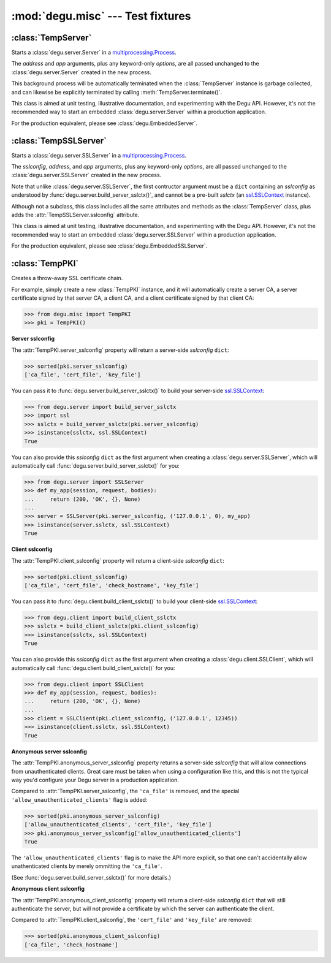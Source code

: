 :mod:`degu.misc` --- Test fixtures
==================================

.. module:: degu.misc
   :synopsis: Test fixtures and other handy tidbits


:class:`TempServer`
-------------------

.. class:: TempServer(address, app, **options)

    Starts a :class:`degu.server.Server` in a `multiprocessing.Process`_.

    The *address* and *app* arguments, plus any keyword-only *options*, are all
    passed unchanged to the :class:`degu.server.Server` created in the new
    process.

    This background process will be automatically terminated when the
    :class:`TempServer` instance is garbage collected, and can likewise be
    explicitly terminated by calling :meth:`TempServer.terminate()`.

    This class is aimed at unit testing, illustrative documentation, and
    experimenting with the Degu API.  However, it's not the recommended way to
    start an embedded :class:`degu.server.Server` within a production
    application.

    For the production equivalent, please see :class:`degu.EmbeddedServer`.

    .. attribute:: address

        The bound server address as returned by `socket.socket.getsockname()`_.

        Note that this wont necessarily match the *address* argument provided to
        the :class:`TempServer` constructor.

        For details, see the :attr:`degu.server.Server.address` attribute, and
        the server :ref:`server-address` argument.

        :class:`TempServer` uses a `multiprocessing.Queue`_ to pass the bound
        server address from the newly created background process up to your
        controlling process.

    .. attribute:: app

        The *app* argument provided to the constructor.

        For details, see the the :attr:`degu.server.Server.app` attribute,
        and the server :ref:`server-app` argument.

    .. attribute:: options

        A ``dict`` containing the *options* passed to the constructor.

        Note that unlike :attr:`degu.server.Server.options`, this attribute will
        only contain the keyword-only options specifically provided to the
        :class:`TempServer` constructor, and will not include the default values
        for any other server configuration options.

        For details, see the :attr:`degu.server.Server.options` attribute, and
        the server :ref:`server-options` argument.

    .. attribute:: process

        The `multiprocessing.Process`_ in which this server is running.

    .. method:: terminate()

        Terminate the background process (and thus this Degu server).

        This method will call `multiprocessing.Process.terminate()`_ followed by
        `multiprocessing.Process.join()`_ on the :attr:`TempServer.process` in
        which this background server is running.

        This method is automatically called when the :class:`TempServer`
        instance is garbage collected.  It can safely be called multiple times
        without error.

        If needed, you can inspect the ``exitcode`` attribute on the
        :attr:`TempServer.process` after this method has been called.



:class:`TempSSLServer`
----------------------

.. class:: TempSSLServer(sslconfig, address, app, **options)

    Starts a :class:`degu.server.SSLServer` in a `multiprocessing.Process`_.

    The *sslconfig*, *address*, and *app* arguments, plus any keyword-only
    *options*, are all passed unchanged to the :class:`degu.server.SSLServer`
    created in the new process.

    Note that unlike :class:`degu.server.SSLServer`, the first contructor
    argument must be a ``dict`` containing an *sslconfig* as understood by
    :func:`degu.server.build_server_sslctx()`, and cannot be a pre-built
    *sslctx* (an `ssl.SSLContext`_ instance).

    Although not a subclass, this class includes all the same attributes and
    methods as the :class:`TempServer` class, plus adds the
    :attr:`TempSSLServer.sslconfig` attribute.

    This class is aimed at unit testing, illustrative documentation, and
    experimenting with the Degu API.  However, it's not the recommended way to
    start an embedded :class:`degu.server.SSLServer` within a production
    application.

    For the production equivalent, please see :class:`degu.EmbeddedSSLServer`.

    .. attribute:: sslconfig

        The exact *sslconfig* dict passed to the constructor.



:class:`TempPKI`
----------------

.. class:: TempPKI(client_pki=True, bits=1024)

    Creates a throw-away SSL certificate chain.

    For example, simply create a new :class:`TempPKI` instance, and it will
    automatically create a server CA, a server certificate signed by that
    server CA, a client CA, and a client certificate signed by that client CA:

    >>> from degu.misc import TempPKI
    >>> pki = TempPKI()

    **Server sslconfig**

    The :attr:`TempPKI.server_sslconfig` property will return a server-side
    *sslconfig* ``dict``:

    >>> sorted(pki.server_sslconfig)
    ['ca_file', 'cert_file', 'key_file']

    You can pass it to :func:`degu.server.build_server_sslctx()` to build your
    server-side `ssl.SSLContext`_:

    >>> from degu.server import build_server_sslctx
    >>> import ssl
    >>> sslctx = build_server_sslctx(pki.server_sslconfig)
    >>> isinstance(sslctx, ssl.SSLContext)
    True

    You can also provide this *sslconfig* ``dict`` as the first argument when
    creating a :class:`degu.server.SSLServer`, which will automatically call
    :func:`degu.server.build_server_sslctx()` for you:

    >>> from degu.server import SSLServer
    >>> def my_app(session, request, bodies):
    ...     return (200, 'OK', {}, None)
    ... 
    >>> server = SSLServer(pki.server_sslconfig, ('127.0.0.1', 0), my_app)
    >>> isinstance(server.sslctx, ssl.SSLContext)
    True

    **Client sslconfig**

    The :attr:`TempPKI.client_sslconfig` property will return a client-side
    *sslconfig* ``dict``:

    >>> sorted(pki.client_sslconfig)
    ['ca_file', 'cert_file', 'check_hostname', 'key_file']

    You can pass it to :func:`degu.client.build_client_sslctx()` to build your
    client-side `ssl.SSLContext`_:

    >>> from degu.client import build_client_sslctx
    >>> sslctx = build_client_sslctx(pki.client_sslconfig)
    >>> isinstance(sslctx, ssl.SSLContext)
    True

    You can also provide this *sslconfig* ``dict`` as the first argument when
    creating a :class:`degu.client.SSLClient`, which will automatically call
    :func:`degu.client.build_client_sslctx()` for you:

    >>> from degu.client import SSLClient
    >>> def my_app(session, request, bodies):
    ...     return (200, 'OK', {}, None)
    ... 
    >>> client = SSLClient(pki.client_sslconfig, ('127.0.0.1', 12345))
    >>> isinstance(client.sslctx, ssl.SSLContext)
    True

    **Anonymous server sslconfig**

    The :attr:`TempPKI.anonymous_server_sslconfig` property returns a
    server-side *sslconfig* that will allow connections from unauthenticated
    clients.  Great care must be taken when using a configuration like this, and
    this is not the typical way you'd configure your Degu server in a production
    application.

    Compared to :attr:`TempPKI.server_sslconfig`, the ``'ca_file'`` is removed,
    and the special ``'allow_unauthenticated_clients'`` flag is added:

    >>> sorted(pki.anonymous_server_sslconfig)
    ['allow_unauthenticated_clients', 'cert_file', 'key_file']
    >>> pki.anonymous_server_sslconfig['allow_unauthenticated_clients']
    True

    The ``'allow_unauthenticated_clients'`` flag is to make the API more
    explicit, so that one can't accidentally allow unathenticated clients by
    merely ommitting the ``'ca_file'``.

    (See :func:`degu.server.build_server_sslctx()` for more details.)

    **Anonymous client sslconfig**

    The :attr:`TempPKI.anonymous_client_sslconfig` property will return a
    client-side *sslconfig* ``dict`` that will still authenticate the server,
    but will not provide a certificate by which the server can authenticate the
    client.

    Compared to :attr:`TempPKI.client_sslconfig`, the ``'cert_file'`` and
    ``'key_file'`` are removed:

    >>> sorted(pki.anonymous_client_sslconfig)
    ['ca_file', 'check_hostname']


    .. attribute:: server_sslconfig

        This property returns a copy of the server *sslconfig*.

        Example value::
        
            {
                'ca_file': '/tmp/TempPKI.7m8pjsye/MDKJWRMDYNQVYS3HTUIDPKEUWIC6KVOHW4XU54IAISC6WLET.ca',
                'cert_file': '/tmp/TempPKI.7m8pjsye/VXE7IRVLUZZIDKCFK6RF3DCRQ55GC6OI7Y2XRB2EQNQBLQYI.cert',
                'key_file': '/tmp/TempPKI.7m8pjsye/VXE7IRVLUZZIDKCFK6RF3DCRQ55GC6OI7Y2XRB2EQNQBLQYI.key',
            }


    .. attribute:: client_sslconfig

        This property returns a copy of the client *sslconfig*.

        Example value::

            client_sslconfig
            {
                'ca_file': '/tmp/TempPKI.7m8pjsye/ONF7MOFOPPTWFWYJLWR4MMR2PD472MU3MOZHFXLSYM7DCJ2A.ca',
                'cert_file': '/tmp/TempPKI.7m8pjsye/QBOBCGIXQ3ZG555ZJD36TX4QUWRLFBM2RPKJJ2VHZHAAGTPH.cert',
                'check_hostname': False,
                'key_file': '/tmp/TempPKI.7m8pjsye/QBOBCGIXQ3ZG555ZJD36TX4QUWRLFBM2RPKJJ2VHZHAAGTPH.key',
            }


    .. attribute:: anonymous_server_sslconfig

        This property returns a copy of the anonymous server *sslconfig*.

        Example value::

            {
                'allow_unauthenticated_clients': True,
                'cert_file': '/tmp/TempPKI.7m8pjsye/VXE7IRVLUZZIDKCFK6RF3DCRQ55GC6OI7Y2XRB2EQNQBLQYI.cert',
                'key_file': '/tmp/TempPKI.7m8pjsye/VXE7IRVLUZZIDKCFK6RF3DCRQ55GC6OI7Y2XRB2EQNQBLQYI.key',
            }


    .. attribute:: anonymous_client_sslconfig

        This property returns a copy of the anonymous client *sslconfig*.

        Example value::

            anonymous_client_sslconfig
            {
                'ca_file': '/tmp/TempPKI.7m8pjsye/ONF7MOFOPPTWFWYJLWR4MMR2PD472MU3MOZHFXLSYM7DCJ2A.ca',
                'check_hostname': False,
            }



.. _`multiprocessing.Process`: https://docs.python.org/3/library/multiprocessing.html#multiprocessing.Process
.. _`socket.socket.getsockname()`: https://docs.python.org/3/library/socket.html#socket.socket.getsockname
.. _`multiprocessing.Queue`: https://docs.python.org/3/library/multiprocessing.html#multiprocessing.Queue
.. _`multiprocessing.Process.terminate()`: https://docs.python.org/3/library/multiprocessing.html#multiprocessing.Process.terminate
.. _`multiprocessing.Process.join()`: https://docs.python.org/3/library/multiprocessing.html#multiprocessing.Process.join
.. _`ssl.SSLContext`: https://docs.python.org/3/library/ssl.html#ssl-contexts
